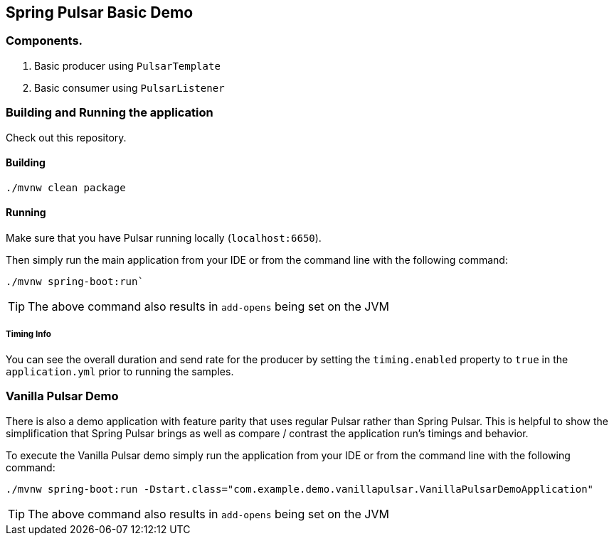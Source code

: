 == Spring Pulsar Basic Demo

=== Components.
1. Basic producer using `PulsarTemplate`
2. Basic consumer using `PulsarListener`

=== Building and Running the application
Check out this repository.

==== Building
----
./mvnw clean package
----

==== Running
Make sure that you have Pulsar running locally (`localhost:6650`).

Then simply run the main application from your IDE or from the command line with the following command:
----
./mvnw spring-boot:run`
----
TIP: The above command also results in `add-opens` being set on the JVM

===== Timing Info
You can see the overall duration and send rate for the producer by setting the `timing.enabled` property to `true` in the `application.yml` prior to running the samples.

=== Vanilla Pulsar Demo
There is also a demo application with feature parity that uses regular Pulsar rather than Spring Pulsar. This is helpful to show the simplification that Spring Pulsar brings as well as compare / contrast the application run's timings and behavior.

To execute the Vanilla Pulsar demo simply run the application from your IDE or from the command line with the following command:

----
./mvnw spring-boot:run -Dstart.class="com.example.demo.vanillapulsar.VanillaPulsarDemoApplication"
----
TIP: The above command also results in `add-opens` being set on the JVM
